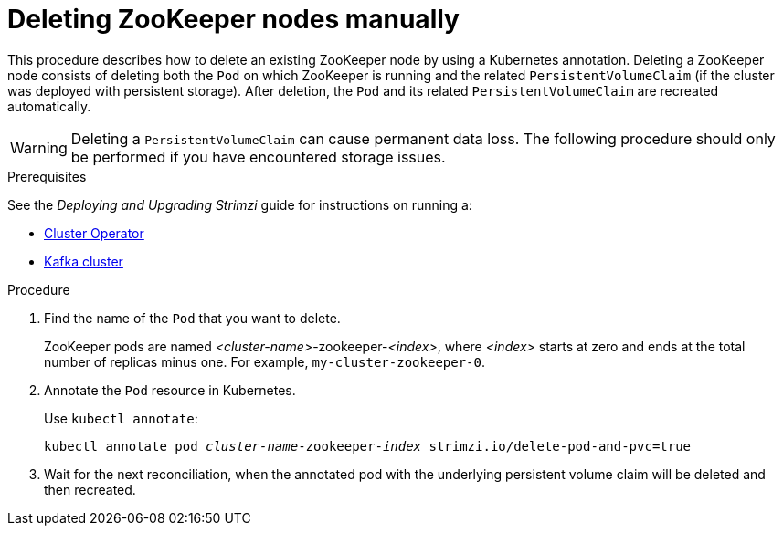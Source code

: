 // Module included in the following assemblies:
//
// assembly-config-kafka.adoc

[id='proc-manual-delete-pod-pvc-zookeeper-{context}']
= Deleting ZooKeeper nodes manually

This procedure describes how to delete an existing ZooKeeper node by using a Kubernetes annotation.
Deleting a ZooKeeper node consists of deleting both the `Pod` on which ZooKeeper is running and the related `PersistentVolumeClaim` (if the cluster was deployed with persistent storage).
After deletion, the `Pod` and its related `PersistentVolumeClaim` are recreated automatically.

WARNING: Deleting a `PersistentVolumeClaim` can cause permanent data loss. The following procedure should only be performed if you have encountered storage issues.

.Prerequisites

See the _Deploying and Upgrading Strimzi_ guide for instructions on running a:

* link:{BookURLDeploying}#cluster-operator-str[Cluster Operator^]
* link:{BookURLDeploying}#deploying-kafka-cluster-str[Kafka cluster^]

.Procedure

. Find the name of the `Pod` that you want to delete.
+
ZooKeeper pods are named _<cluster-name>_-zookeeper-_<index>_, where _<index>_ starts at zero and ends at the total number of replicas minus one.
For example, `my-cluster-zookeeper-0`.

. Annotate the `Pod` resource in Kubernetes.
+
Use `kubectl annotate`:
[source,shell,subs="+quotes,attributes+"]
kubectl annotate pod _cluster-name_-zookeeper-_index_ strimzi.io/delete-pod-and-pvc=true

. Wait for the next reconciliation, when the annotated pod with the underlying persistent volume claim will be deleted and then recreated.
